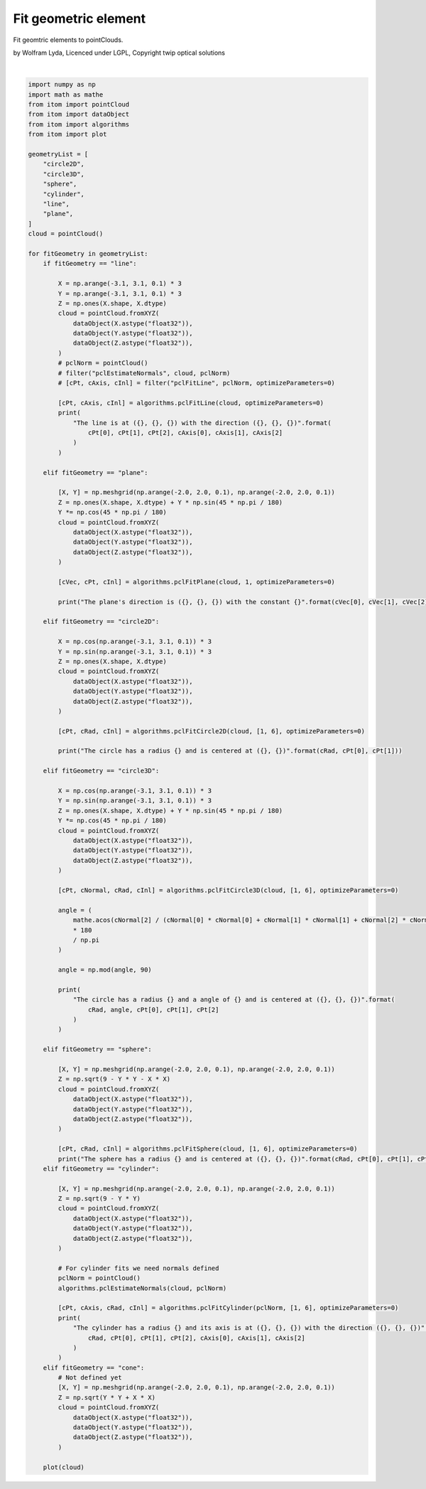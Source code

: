 
.. DO NOT EDIT.
.. THIS FILE WAS AUTOMATICALLY GENERATED BY SPHINX-GALLERY.
.. TO MAKE CHANGES, EDIT THE SOURCE PYTHON FILE:
.. "11_demos\pointClouds\demo_fitGeometricElement.py"
.. LINE NUMBERS ARE GIVEN BELOW.

.. only:: html

    .. note::
        :class: sphx-glr-download-link-note

        Click :ref:`here <sphx_glr_download_11_demos_pointClouds_demo_fitGeometricElement.py>`
        to download the full example code

.. rst-class:: sphx-glr-example-title

.. _sphx_glr_11_demos_pointClouds_demo_fitGeometricElement.py:

Fit geometric element
=================

Fit geomtric elements to pointClouds.

by Wolfram Lyda, Licenced under LGPL, Copyright twip optical solutions

.. GENERATED FROM PYTHON SOURCE LINES 8-149




.. rst-class:: sphx-glr-script-out

 Out:

 .. code-block:: none

    The circle has a radius 3.0 and is centered at (-5.516839607366819e-08, -8.886476621228212e-08)
    The circle has a radius 3.000000238418579 and a angle of 44.999996150902604 and is centered at (-4.941995257468079e-08, 9.909079068393112e-08, 1.000000238418579)
    The sphere has a radius 3.000039577484131 and is centered at (-5.266622611088678e-05, -4.388852175907232e-05, 3.5110817407257855e-05)
    The cylinder has a radius 3.0011348724365234 and its axis is at (0.4035726487636566, -0.004556894302368164, 0.001538395881652832) with the direction (0.9997461438179016, 0.019650448113679886, -0.01102404948323965)
    The line is at (-6.0, -6.0, 1.0) with the direction (-0.7071068286895752, -0.7071068286895752, 0.0)
    The plane's direction is (1.4901089571139892e-06, 0.7071093916893005, -0.7071042060852051) with the constant 0.707102358341217






|

.. code-block:: default


    import numpy as np
    import math as mathe
    from itom import pointCloud
    from itom import dataObject
    from itom import algorithms
    from itom import plot

    geometryList = [
        "circle2D",
        "circle3D",
        "sphere",
        "cylinder",
        "line",
        "plane",
    ]
    cloud = pointCloud()

    for fitGeometry in geometryList:
        if fitGeometry == "line":

            X = np.arange(-3.1, 3.1, 0.1) * 3
            Y = np.arange(-3.1, 3.1, 0.1) * 3
            Z = np.ones(X.shape, X.dtype)
            cloud = pointCloud.fromXYZ(
                dataObject(X.astype("float32")),
                dataObject(Y.astype("float32")),
                dataObject(Z.astype("float32")),
            )
            # pclNorm = pointCloud()
            # filter("pclEstimateNormals", cloud, pclNorm)
            # [cPt, cAxis, cInl] = filter("pclFitLine", pclNorm, optimizeParameters=0)

            [cPt, cAxis, cInl] = algorithms.pclFitLine(cloud, optimizeParameters=0)
            print(
                "The line is at ({}, {}, {}) with the direction ({}, {}, {})".format(
                    cPt[0], cPt[1], cPt[2], cAxis[0], cAxis[1], cAxis[2]
                )
            )

        elif fitGeometry == "plane":

            [X, Y] = np.meshgrid(np.arange(-2.0, 2.0, 0.1), np.arange(-2.0, 2.0, 0.1))
            Z = np.ones(X.shape, X.dtype) + Y * np.sin(45 * np.pi / 180)
            Y *= np.cos(45 * np.pi / 180)
            cloud = pointCloud.fromXYZ(
                dataObject(X.astype("float32")),
                dataObject(Y.astype("float32")),
                dataObject(Z.astype("float32")),
            )

            [cVec, cPt, cInl] = algorithms.pclFitPlane(cloud, 1, optimizeParameters=0)

            print("The plane's direction is ({}, {}, {}) with the constant {}".format(cVec[0], cVec[1], cVec[2], cPt))

        elif fitGeometry == "circle2D":

            X = np.cos(np.arange(-3.1, 3.1, 0.1)) * 3
            Y = np.sin(np.arange(-3.1, 3.1, 0.1)) * 3
            Z = np.ones(X.shape, X.dtype)
            cloud = pointCloud.fromXYZ(
                dataObject(X.astype("float32")),
                dataObject(Y.astype("float32")),
                dataObject(Z.astype("float32")),
            )

            [cPt, cRad, cInl] = algorithms.pclFitCircle2D(cloud, [1, 6], optimizeParameters=0)

            print("The circle has a radius {} and is centered at ({}, {})".format(cRad, cPt[0], cPt[1]))

        elif fitGeometry == "circle3D":

            X = np.cos(np.arange(-3.1, 3.1, 0.1)) * 3
            Y = np.sin(np.arange(-3.1, 3.1, 0.1)) * 3
            Z = np.ones(X.shape, X.dtype) + Y * np.sin(45 * np.pi / 180)
            Y *= np.cos(45 * np.pi / 180)
            cloud = pointCloud.fromXYZ(
                dataObject(X.astype("float32")),
                dataObject(Y.astype("float32")),
                dataObject(Z.astype("float32")),
            )

            [cPt, cNormal, cRad, cInl] = algorithms.pclFitCircle3D(cloud, [1, 6], optimizeParameters=0)

            angle = (
                mathe.acos(cNormal[2] / (cNormal[0] * cNormal[0] + cNormal[1] * cNormal[1] + cNormal[2] * cNormal[2]))
                * 180
                / np.pi
            )

            angle = np.mod(angle, 90)

            print(
                "The circle has a radius {} and a angle of {} and is centered at ({}, {}, {})".format(
                    cRad, angle, cPt[0], cPt[1], cPt[2]
                )
            )

        elif fitGeometry == "sphere":

            [X, Y] = np.meshgrid(np.arange(-2.0, 2.0, 0.1), np.arange(-2.0, 2.0, 0.1))
            Z = np.sqrt(9 - Y * Y - X * X)
            cloud = pointCloud.fromXYZ(
                dataObject(X.astype("float32")),
                dataObject(Y.astype("float32")),
                dataObject(Z.astype("float32")),
            )

            [cPt, cRad, cInl] = algorithms.pclFitSphere(cloud, [1, 6], optimizeParameters=0)
            print("The sphere has a radius {} and is centered at ({}, {}, {})".format(cRad, cPt[0], cPt[1], cPt[2]))
        elif fitGeometry == "cylinder":

            [X, Y] = np.meshgrid(np.arange(-2.0, 2.0, 0.1), np.arange(-2.0, 2.0, 0.1))
            Z = np.sqrt(9 - Y * Y)
            cloud = pointCloud.fromXYZ(
                dataObject(X.astype("float32")),
                dataObject(Y.astype("float32")),
                dataObject(Z.astype("float32")),
            )

            # For cylinder fits we need normals defined
            pclNorm = pointCloud()
            algorithms.pclEstimateNormals(cloud, pclNorm)

            [cPt, cAxis, cRad, cInl] = algorithms.pclFitCylinder(pclNorm, [1, 6], optimizeParameters=0)
            print(
                "The cylinder has a radius {} and its axis is at ({}, {}, {}) with the direction ({}, {}, {})".format(
                    cRad, cPt[0], cPt[1], cPt[2], cAxis[0], cAxis[1], cAxis[2]
                )
            )
        elif fitGeometry == "cone":
            # Not defined yet
            [X, Y] = np.meshgrid(np.arange(-2.0, 2.0, 0.1), np.arange(-2.0, 2.0, 0.1))
            Z = np.sqrt(Y * Y + X * X)
            cloud = pointCloud.fromXYZ(
                dataObject(X.astype("float32")),
                dataObject(Y.astype("float32")),
                dataObject(Z.astype("float32")),
            )

        plot(cloud)


.. rst-class:: sphx-glr-timing

   **Total running time of the script:** ( 0 minutes  1.276 seconds)


.. _sphx_glr_download_11_demos_pointClouds_demo_fitGeometricElement.py:

.. only:: html

  .. container:: sphx-glr-footer sphx-glr-footer-example


    .. container:: sphx-glr-download sphx-glr-download-python

      :download:`Download Python source code: demo_fitGeometricElement.py <demo_fitGeometricElement.py>`

    .. container:: sphx-glr-download sphx-glr-download-jupyter

      :download:`Download Jupyter notebook: demo_fitGeometricElement.ipynb <demo_fitGeometricElement.ipynb>`


.. only:: html

 .. rst-class:: sphx-glr-signature

    `Gallery generated by Sphinx-Gallery <https://sphinx-gallery.github.io>`_

